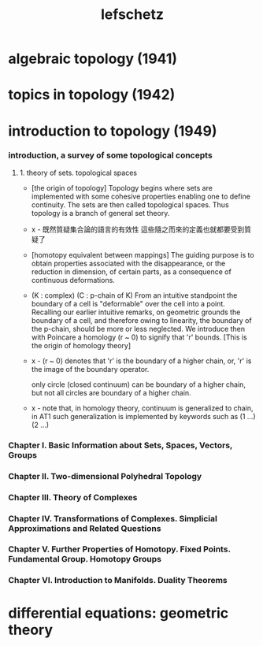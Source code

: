 #+title: lefschetz

* algebraic topology (1941)

* topics in topology (1942)

* introduction to topology (1949)

*** introduction, a survey of some topological concepts

***** 1. theory of sets. topological spaces

      - [the origin of topology]
        Topology begins where sets are implemented with some cohesive properties
        enabling one to define continuity.
        The sets are then called topological spaces.
        Thus topology is a branch of general set theory.

      - x -
        既然質疑集合論的語言的有效性
        這些隨之而來的定義也就都要受到質疑了

      - [homotopy equivalent between mappings]
        The guiding purpose is to obtain properties
        associated with the disappearance,
        or the reduction in dimension, of certain parts,
        as a consequence of continuous deformations.

      - (K : complex)
        (C : p-chain of K)
        From an intuitive standpoint the boundary of a cell
        is "deformable" over the cell into a point.
        Recalling our earlier intuitive remarks,
        on geometric grounds the boundary of a cell,
        and therefore owing to linearity, the boundary of the p-chain,
        should be more or less neglected.
        We introduce then with Poincare a homology (r ~ 0)
        to signify that 'r' bounds.
        [This is the origin of homology theory]

      - x -
        (r ~ 0) denotes that
        'r' is the boundary of a higher chain,
        or, 'r' is the image of the boundary operator.

        only circle (closed continuum) can be boundary of a higher  chain,
        but not all circles are boundary of a higher chain.

      - x -
        note that,
        in homology theory,
        continuum is generalized to chain,
        in AT1 such generalization is implemented by keywords such as
        (1 ...) (2 ...)

*** Chapter I. Basic Information about Sets, Spaces, Vectors, Groups

*** Chapter II. Two-dimensional Polyhedral Topology

*** Chapter III. Theory of Complexes

*** Chapter IV. Transformations of Complexes. Simplicial Approximations and Related Questions

*** Chapter V. Further Properties of Homotopy. Fixed Points. Fundamental Group. Homotopy Groups

*** Chapter VI. Introduction to Manifolds. Duality Theorems

* differential equations: geometric theory
